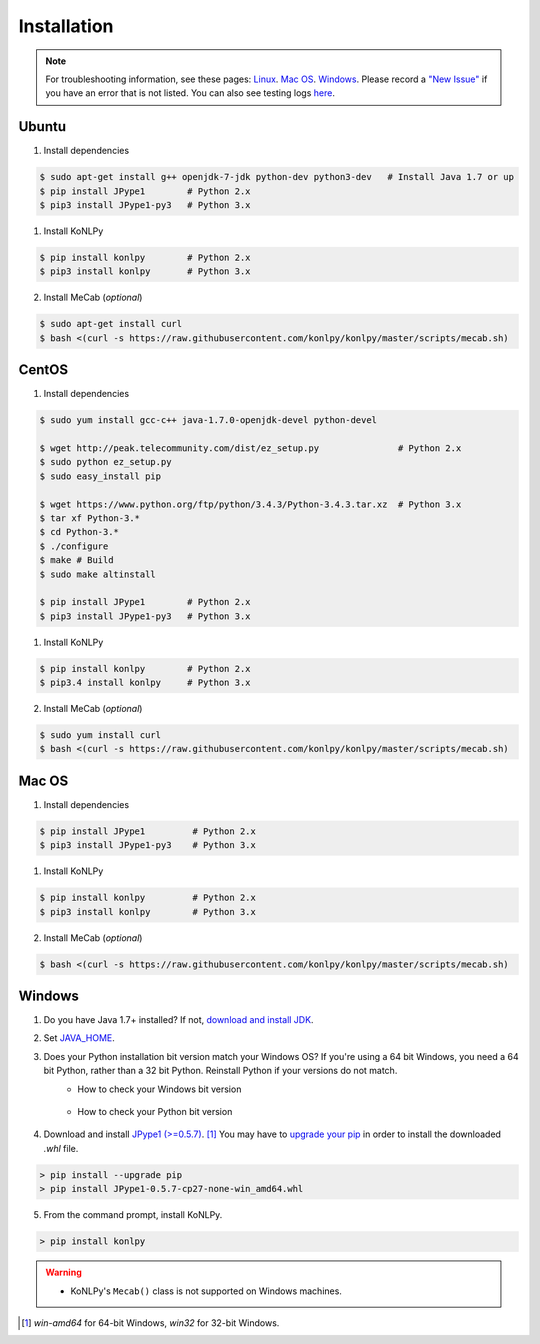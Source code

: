 Installation
============

.. note::

    For troubleshooting information, see these pages:
    `Linux <https://github.com/konlpy/konlpy/issues?q=label%3Alinux>`_.
    `Mac OS <https://github.com/konlpy/konlpy/issues?q=label%3A"mac+os">`_.
    `Windows <https://github.com/konlpy/konlpy/issues?q=label%3Awindows>`_.
    Please record a `"New Issue" <https://github.com/konlpy/konlpy/issues/new>`_ if you have an error that is not listed.
    You can also see testing logs `here <https://docs.google.com/spreadsheets/d/1Ii_L9NF9gSLbsJOGqsf-zfqTtyhhthmJWNC2kgUDIsU/edit#gid=0>`_.

Ubuntu
------

1. Install dependencies

.. sourcecode:: bash

    $ sudo apt-get install g++ openjdk-7-jdk python-dev python3-dev   # Install Java 1.7 or up
    $ pip install JPype1        # Python 2.x
    $ pip3 install JPype1-py3   # Python 3.x

1. Install KoNLPy

.. sourcecode:: bash

    $ pip install konlpy        # Python 2.x
    $ pip3 install konlpy       # Python 3.x

2. Install MeCab (*optional*)

.. sourcecode:: bash

    $ sudo apt-get install curl
    $ bash <(curl -s https://raw.githubusercontent.com/konlpy/konlpy/master/scripts/mecab.sh)

CentOS
------


1. Install dependencies

.. sourcecode:: bash

    $ sudo yum install gcc-c++ java-1.7.0-openjdk-devel python-devel

    $ wget http://peak.telecommunity.com/dist/ez_setup.py               # Python 2.x
    $ sudo python ez_setup.py
    $ sudo easy_install pip

    $ wget https://www.python.org/ftp/python/3.4.3/Python-3.4.3.tar.xz  # Python 3.x
    $ tar xf Python-3.* 
    $ cd Python-3.*
    $ ./configure
    $ make # Build
    $ sudo make altinstall

    $ pip install JPype1        # Python 2.x
    $ pip3 install JPype1-py3   # Python 3.x

1. Install KoNLPy

.. sourcecode:: bash

    $ pip install konlpy        # Python 2.x
    $ pip3.4 install konlpy     # Python 3.x

2. Install MeCab (*optional*)

.. sourcecode:: bash

    $ sudo yum install curl
    $ bash <(curl -s https://raw.githubusercontent.com/konlpy/konlpy/master/scripts/mecab.sh)

Mac OS
------

1. Install dependencies

.. sourcecode:: bash

   $ pip install JPype1         # Python 2.x
   $ pip3 install JPype1-py3    # Python 3.x

1. Install KoNLPy

.. sourcecode:: bash

   $ pip install konlpy         # Python 2.x
   $ pip3 install konlpy        # Python 3.x

2. Install MeCab (*optional*)

.. sourcecode:: bash

    $ bash <(curl -s https://raw.githubusercontent.com/konlpy/konlpy/master/scripts/mecab.sh)

Windows
-------

1. Do you have Java 1.7+ installed? If not, `download and install JDK <http://www.oracle.com/technetwork/java/javase/downloads/index.html>`_.
2. Set `JAVA_HOME <http://docs.oracle.com/cd/E19182-01/820-7851/inst_cli_jdk_javahome_t/index.html>`_.
3. Does your Python installation bit version match your Windows OS? If you're using a 64 bit Windows, you need a 64 bit Python, rather than a 32 bit Python. Reinstall Python if your versions do not match.
    - How to check your Windows bit version

        .. image:: images/windows-bits.png
            :width: 600px

    - How to check your Python bit version

        .. image:: images/python-bits.png
            :width: 400px

4. Download and install `JPype1 (>=0.5.7) <http://www.lfd.uci.edu/~gohlke/pythonlibs/#jpype>`_. [#]_ You may have to `upgrade your pip <https://pip.pypa.io/en/stable/installing.html#upgrade-pip>`_ in order to install the downloaded `.whl` file.

.. sourcecode:: guess

    > pip install --upgrade pip
    > pip install JPype1-0.5.7-cp27-none-win_amd64.whl

5. From the command prompt, install KoNLPy.

.. sourcecode:: guess

    > pip install konlpy

.. warning::

    - KoNLPy's ``Mecab()`` class is not supported on Windows machines.

.. [#] `win-amd64` for 64-bit Windows, `win32` for 32-bit Windows.

